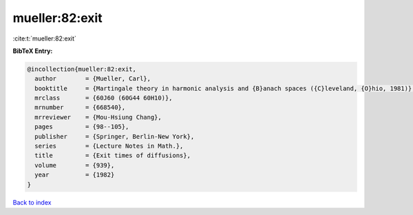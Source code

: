 mueller:82:exit
===============

:cite:t:`mueller:82:exit`

**BibTeX Entry:**

.. code-block:: bibtex

   @incollection{mueller:82:exit,
     author        = {Mueller, Carl},
     booktitle     = {Martingale theory in harmonic analysis and {B}anach spaces ({C}leveland, {O}hio, 1981)},
     mrclass       = {60J60 (60G44 60H10)},
     mrnumber      = {668540},
     mrreviewer    = {Mou-Hsiung Chang},
     pages         = {98--105},
     publisher     = {Springer, Berlin-New York},
     series        = {Lecture Notes in Math.},
     title         = {Exit times of diffusions},
     volume        = {939},
     year          = {1982}
   }

`Back to index <../By-Cite-Keys.html>`_
